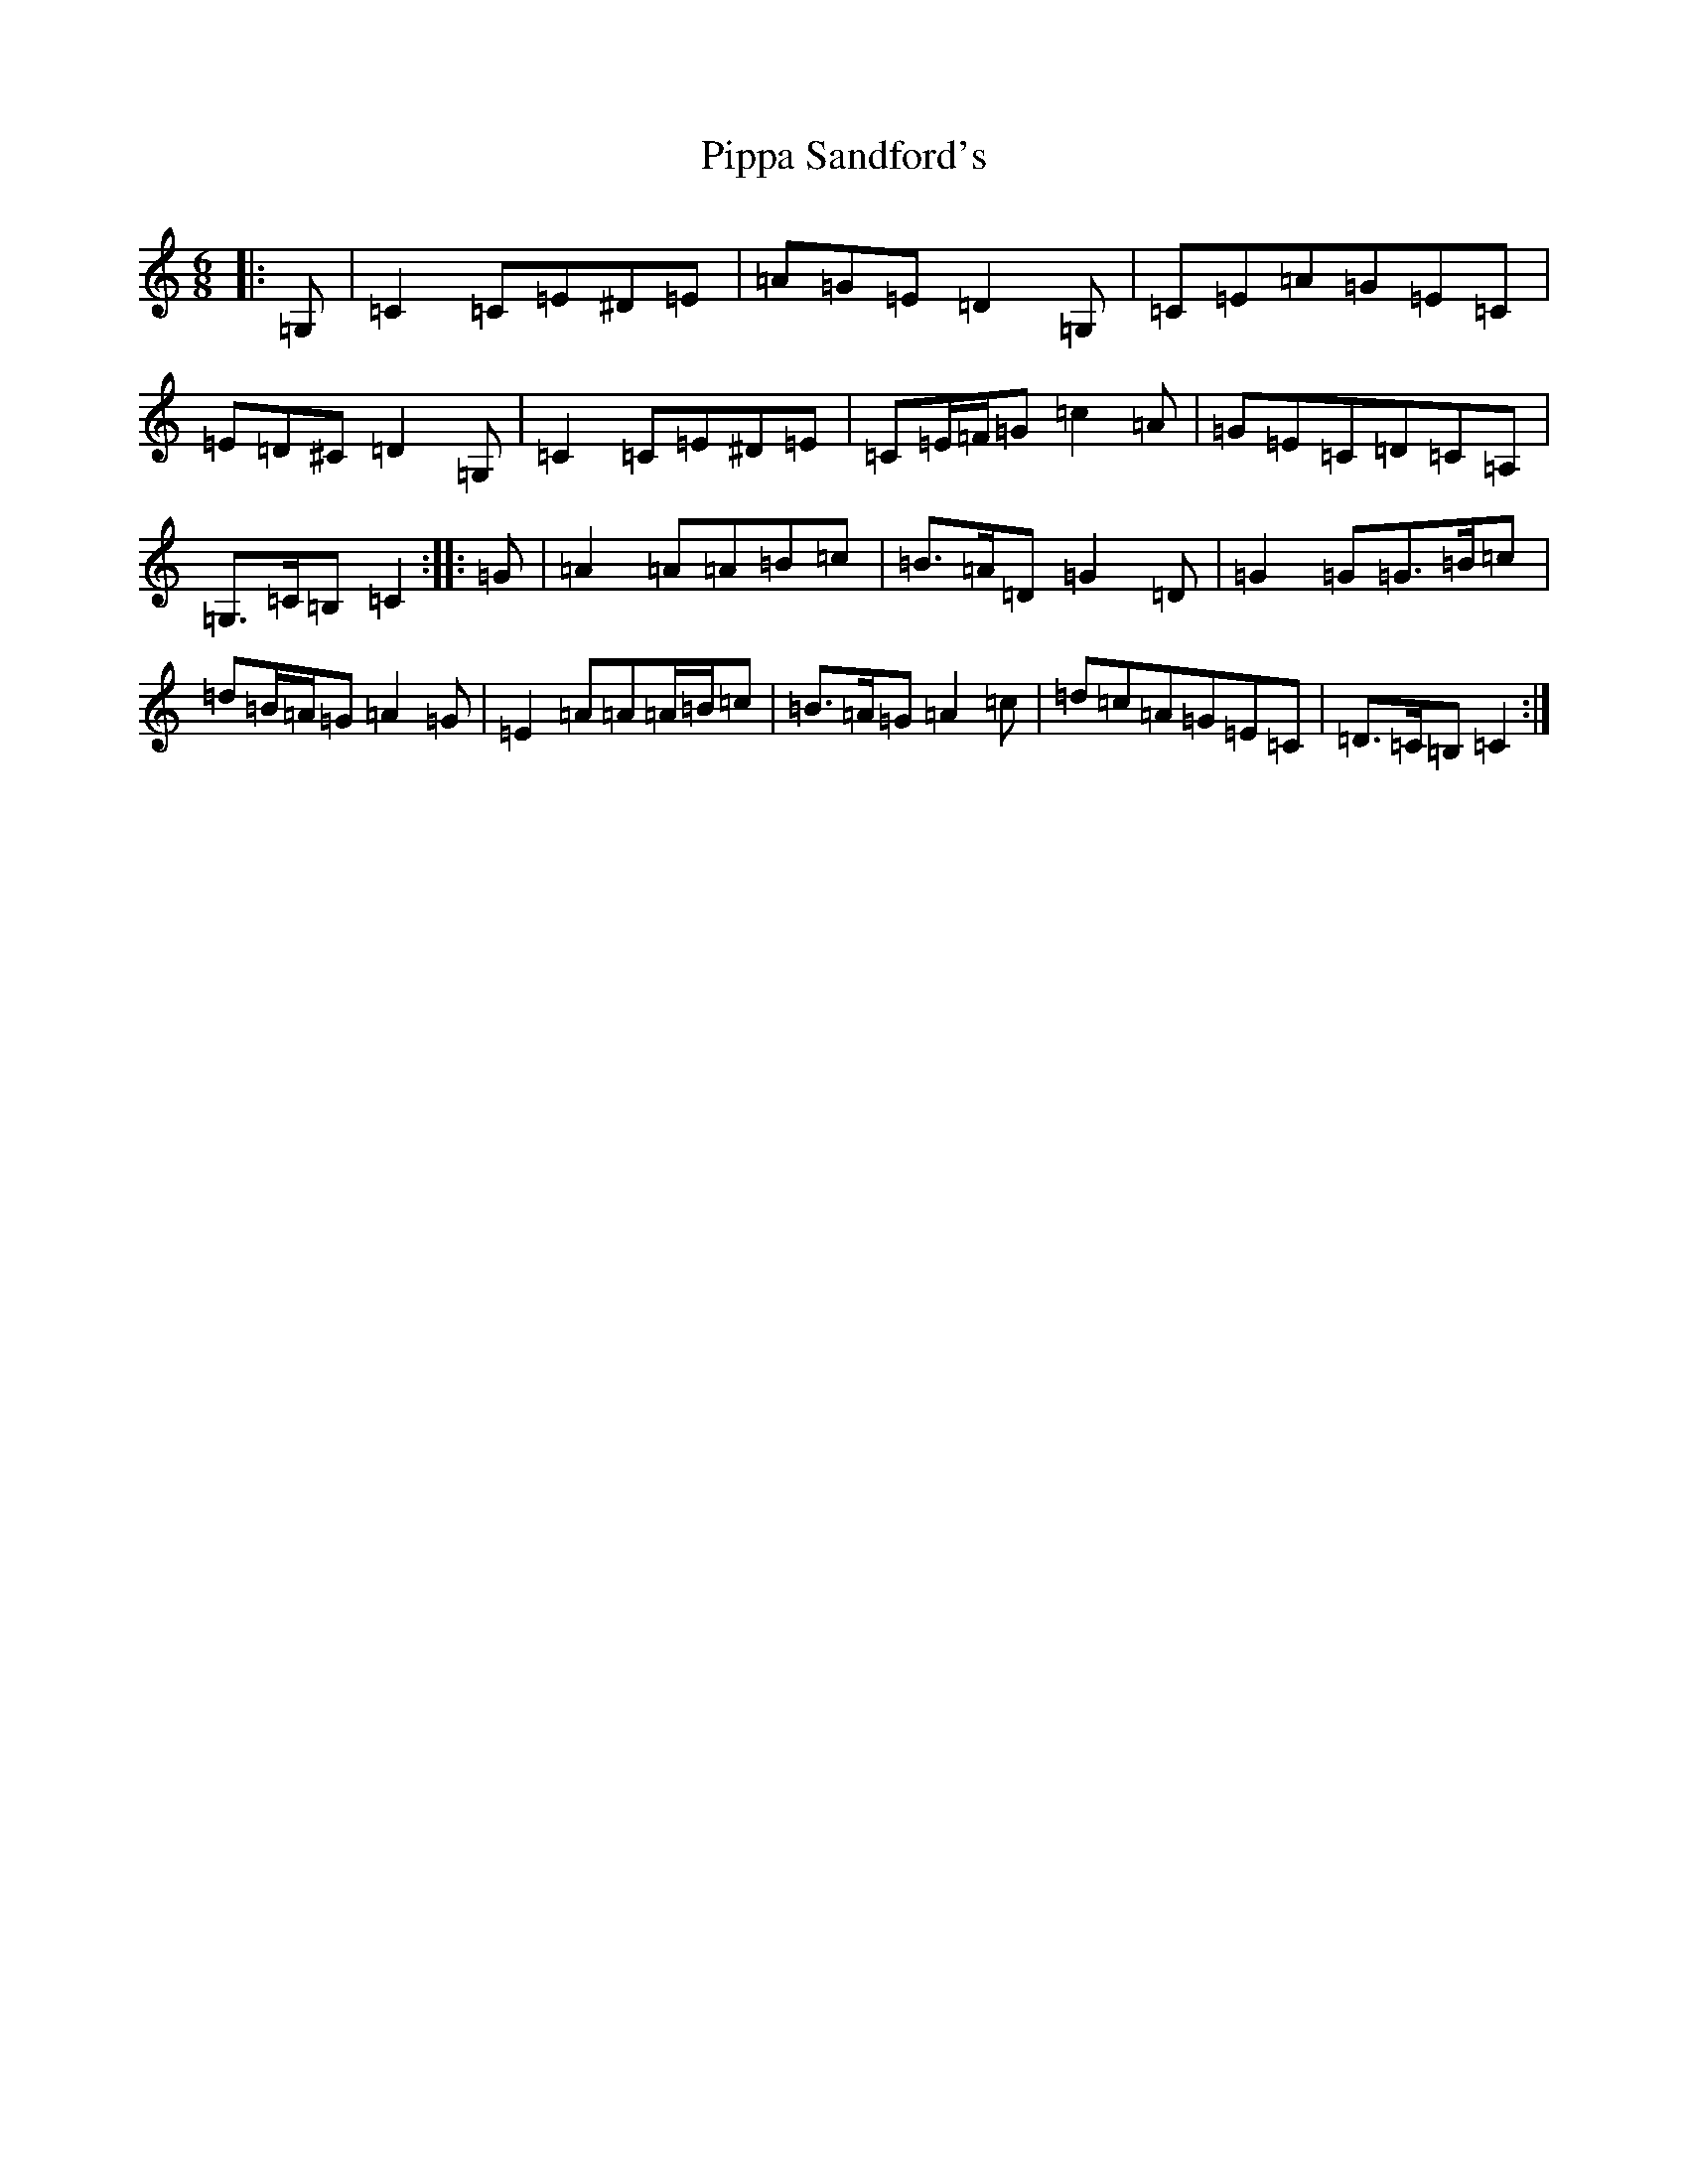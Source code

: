 X: 17123
T: Pippa Sandford's
S: https://thesession.org/tunes/7141#setting18695
R: jig
M:6/8
L:1/8
K: C Major
|:=G,|=C2=C=E^D=E|=A=G=E=D2=G,|=C=E=A=G=E=C|=E=D^C=D2=G,|=C2=C=E^D=E|=C=E/2=F/2=G=c2=A|=G=E=C=D=C=A,|=G,>=C=B,=C2:||:=G|=A2=A=A=B=c|=B>=A=D=G2=D|=G2=G=G>=B=c|=d=B/2=A/2=G=A2=G|=E2=A=A=A/2=B/2=c|=B>=A=G=A2=c|=d=c=A=G=E=C|=D>=C=B,=C2:|